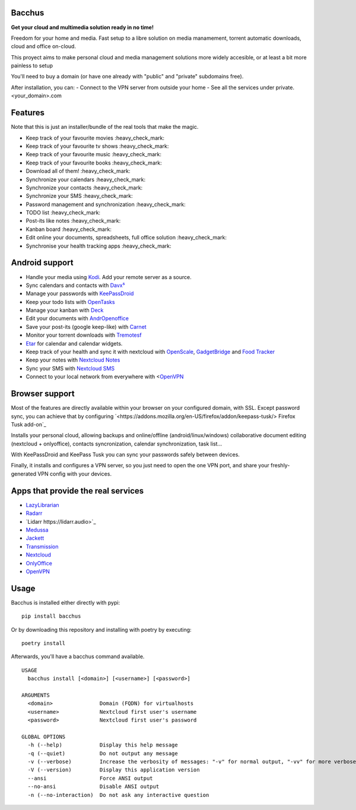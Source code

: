 Bacchus
-------

**Get your cloud and multimedia solution ready in no time!**

Freedom for your home and media. Fast setup to a libre solution on media
manamement, torrent automatic downloads, cloud and office on-cloud.

This proyect aims to make personal cloud and media management solutions more
widely accesible, or at least a bit more painless to setup 

You'll need to buy a domain (or have one already with "public" and "private"
subdomains free).

After installation, you can:
- Connect to the VPN server from outside your home
- See all the services under private.<your_domain>.com

Features
--------

Note that this is just an installer/bundle of the real tools that make the magic.

- Keep track of your favourite movies :heavy_check_mark: 
- Keep track of your favourite tv shows  :heavy_check_mark:
- Keep track of your favourite music :heavy_check_mark:
- Keep track of your favourite books :heavy_check_mark:
- Download all of them! :heavy_check_mark:
- Synchronize your calendars :heavy_check_mark:
- Synchronize your contacts :heavy_check_mark:
- Synchronize your SMS :heavy_check_mark:
- Password management and synchronization  :heavy_check_mark:
- TODO list  :heavy_check_mark:
- Post-its like notes  :heavy_check_mark:
- Kanban board :heavy_check_mark:
- Edit online your documents, spreadsheets, full office solution :heavy_check_mark:
- Synchronise your health tracking apps :heavy_check_mark:

Android support
---------------

- Handle your media using `Kodi <https://kodi.tv>`_. Add your remote server as a source.
- Sync calendars and contacts with `Davx⁵ <https://www.davx5.com>`_
- Manage your passwords with `KeePassDroid <http://www.keepassdroid.com/>`_ 
- Keep your todo lists with `OpenTasks <https://opentasks.app/>`_
- Manage your kanban with `Deck <https://f-droid.org/en/packages/it.niedermann.nextcloud.deck/>`_
- Edit your documents with `AndrOpenoffice <https://play.google.com/store/apps/details?id=com.andropenoffice&hl=en_US>`_
- Save your post-its (google keep-like) with `Carnet <https://www.f-droid.org/en/packages/com.spisoft.quicknote/>`_ 
- Monitor your torrent downloads with `Tremotesf <https://f-droid.org/en/packages/org.equeim.tremotesf/>`_ 
- `Etar <https://f-droid.org/en/packages/ws.xsoh.etar/>`_ for calendar and calendar widgets.
- Keep track of your health and sync it with nextcloud with
  `OpenScale <https://f-droid.org/en/packages/com.health.openscale/>`_, `GadgetBridge <https://www.f-droid.org/en/packages/nodomain.freeyourgadget.gadgetbridge/>`_ and `Food Tracker <https://f-droid.org/en/packages/org.secuso.privacyfriendlyfoodtracker/>`_
- Keep your notes with `Nextcloud Notes <https://www.f-droid.org/en/packages/it.niedermann.owncloud.notes/>`_
- Sync your SMS with  `Nextcloud SMS <https://f-droid.org/en/packages/fr.unix_experience.owncloud_sms/>`_
- Connect to your local network from everywhere with <`OpenVPN <https://f-droid.org/en/packages/de.blinkt.openvpn/>`_



Browser support
---------------

Most of the features are directly available within your browser on your
configured domain, with SSL. Except password sync, you can achieve that by
configuring `<https://addons.mozilla.org/en-US/firefox/addon/keepass-tusk/>
Firefox Tusk add-on`_


Installs your personal cloud, allowing backups and online/offline
(android/linux/windows) collaborative document editing (nextcloud +
onlyoffice), contacts syncronization, calendar synchronization, task list...

With KeePassDroid and KeePass Tusk you can sync your passwords safely between
devices.

Finally, it installs and configures a VPN server, so you just need to open the
one VPN port, and share your freshly-generated VPN config with your devices.

Apps that provide the real services
-----------------------------------
- `LazyLibrarian <https://lazylibrarian.gitlab.io>`_
- `Radarr <https://radarr.video>`_
- `Lidarr https://lidarr.audio>`_
- `Medussa <https://pymedusa.com>`_
- `Jackett <https://github.com/Jackett/Jackett>`_ 
- `Transmission <https://transmissionbt.com/>`_
- `Nextcloud <https://nextcloud.com>`_
- `OnlyOffice <https://onlyoffice.com>`_
- `OpenVPN <https://openvpn.net>`_

Usage
-----

Bacchus is installed either directly with pypi::

        pip install bacchus

Or by downloading this repository and installing with poetry by executing::

        poetry install 

Afterwards, you'll have a bacchus command available.

::

    USAGE
      bacchus install [<domain>] [<username>] [<password>]
    
    ARGUMENTS
      <domain>               Domain (FQDN) for virtualhosts
      <username>             Nextcloud first user's username
      <password>             Nextcloud first user's password
    
    GLOBAL OPTIONS
      -h (--help)            Display this help message
      -q (--quiet)           Do not output any message
      -v (--verbose)         Increase the verbosity of messages: "-v" for normal output, "-vv" for more verbose output and "-vvv" for debug
      -V (--version)         Display this application version
      --ansi                 Force ANSI output
      --no-ansi              Disable ANSI output
      -n (--no-interaction)  Do not ask any interactive question

